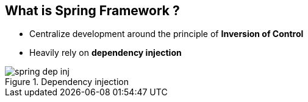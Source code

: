 == What is Spring Framework ?

* Centralize development around the principle of *Inversion of Control*
* Heavily rely on *dependency injection*

.Dependency injection
image::assets/spring_dep_inj.svg[]

